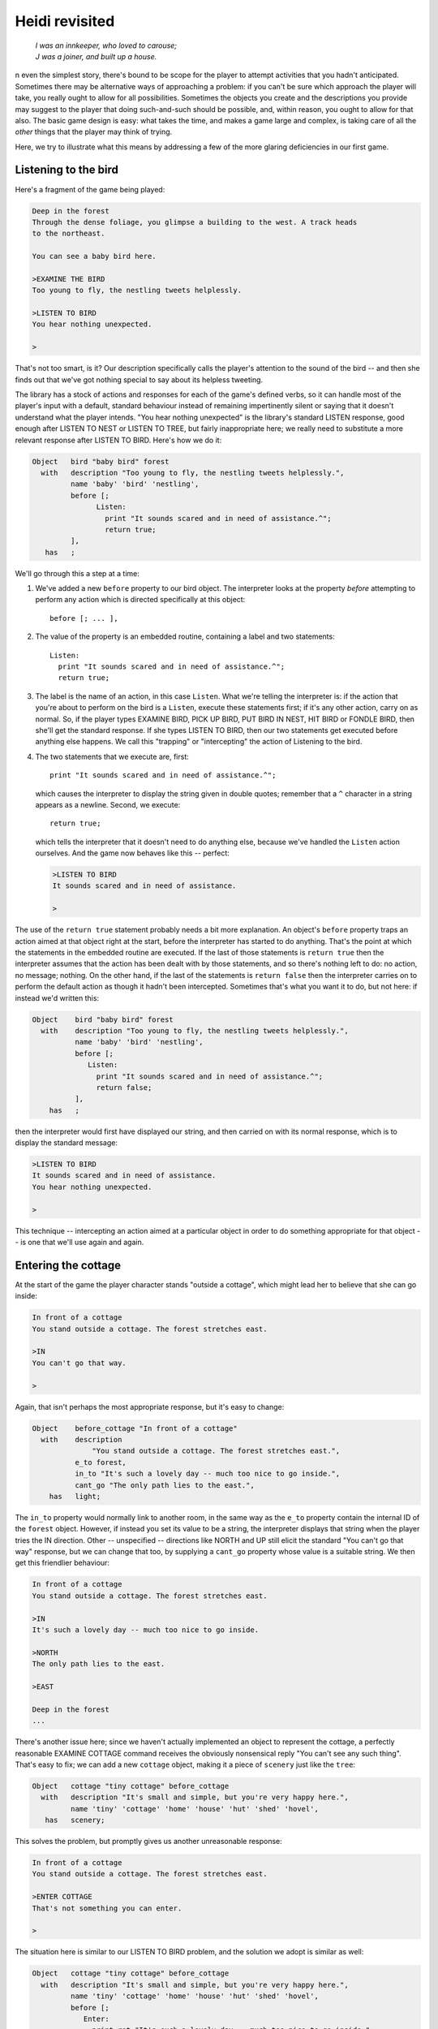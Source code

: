 =================
 Heidi revisited
=================

.. epigraph::

   | *I was an innkeeper, who loved to carouse;*
   | *J was a joiner, and built up a house.*

.. only:: html
  .. image:: /images/picI.png
     :align: left

.. raw:: latex

    \dropcap{i}

n even the simplest story, there's bound to be scope for the player to
attempt activities that you hadn't anticipated.  Sometimes there may be
alternative ways of approaching a problem: if you can't be sure which
approach the player will take, you really ought to allow for all
possibilities.  Sometimes the objects you create and the descriptions you
provide may suggest to the player that doing such-and-such should be
possible, and, within reason, you ought to allow for that also.  The basic
game design is easy: what takes the time, and makes a game large and
complex, is taking care of all the *other* things that the player may think
of trying.

Here, we try to illustrate what this means by addressing a few of the more
glaring deficiencies in our first game.

Listening to the bird
=====================

Here's a fragment of the game being played:

.. code-block:: transcript

   Deep in the forest
   Through the dense foliage, you glimpse a building to the west. A track heads
   to the northeast.

   You can see a baby bird here.

   >EXAMINE THE BIRD
   Too young to fly, the nestling tweets helplessly.

   >LISTEN TO BIRD
   You hear nothing unexpected.

   >

That's not too smart, is it?  Our description specifically calls the
player's attention to the sound of the bird -- and then she finds out that
we've got nothing special to say about its helpless tweeting.

The library has a stock of actions and responses for each of the game's
defined verbs, so it can handle most of the player's input with a default,
standard behaviour instead of remaining impertinently silent or saying that
it doesn't understand what the player intends.  "You hear nothing
unexpected" is the library's standard LISTEN response, good enough after
LISTEN TO NEST or LISTEN TO TREE, but fairly inappropriate here; we really
need to substitute a more relevant response after LISTEN TO BIRD.  Here's
how we do it:

.. code-block:: inform6

   Object   bird "baby bird" forest
     with   description "Too young to fly, the nestling tweets helplessly.",
            name 'baby' 'bird' 'nestling',
            before [;
                  Listen:
                    print "It sounds scared and in need of assistance.^";
                    return true;
            ],
      has   ;

We'll go through this a step at a time:

#. We've added a new ``before`` property to our bird object.  The
   interpreter looks at the property *before* attempting to perform any
   action which is directed specifically at this object::

      before [; ... ],

#. The value of the property is an embedded routine, containing a label and
   two statements::

       Listen:
         print "It sounds scared and in need of assistance.^";
         return true;

#. The label is the name of an action, in this case ``Listen``.  What we're
   telling the interpreter is: if the action that you're about to perform
   on the bird is a ``Listen``, execute these statements first; if it's any
   other action, carry on as normal.  So, if the player types EXAMINE BIRD,
   PICK UP BIRD, PUT BIRD IN NEST, HIT BIRD or FONDLE BIRD, then she'll get
   the standard response.  If she types LISTEN TO BIRD, then our two
   statements get executed before anything else happens.  We call this
   "trapping" or "intercepting" the action of Listening to the bird.

#. The two statements that we execute are, first::

       print "It sounds scared and in need of assistance.^";

   which causes the interpreter to display the string given in double
   quotes; remember that a ``^`` character in a string appears as a
   newline.  Second, we execute::

       return true;

   which tells the interpreter that it doesn't need to do anything else,
   because we've handled the ``Listen`` action ourselves.  And the game now
   behaves like this -- perfect:

   .. code-block:: transcript

      >LISTEN TO BIRD
      It sounds scared and in need of assistance.

      >

The use of the ``return true`` statement probably needs a bit more
explanation.  An object's ``before`` property traps an action aimed at that
object right at the start, before the interpreter has started to do
anything.  That's the point at which the statements in the embedded routine
are executed.  If the last of those statements is ``return true`` then the
interpreter assumes that the action has been dealt with by those
statements, and so there's nothing left to do: no action, no message;
nothing.  On the other hand, if the last of the statements is ``return
false`` then the interpreter carries on to perform the default action as
though it hadn't been intercepted.  Sometimes that's what you want it to
do, but not here: if instead we'd written this:

.. code-block:: inform6

   Object    bird "baby bird" forest
     with    description "Too young to fly, the nestling tweets helplessly.",
             name 'baby' 'bird' 'nestling',
             before [;
                Listen:
                  print "It sounds scared and in need of assistance.^";
                  return false;
             ],
       has   ;

then the interpreter would first have displayed our string, and then
carried on with its normal response, which is to display the standard
message:

.. code-block:: transcript

   >LISTEN TO BIRD
   It sounds scared and in need of assistance.
   You hear nothing unexpected.

   >

This technique -- intercepting an action aimed at a particular object in
order to do something appropriate for that object -- is one that we'll use
again and again.

Entering the cottage
====================

At the start of the game the player character stands "outside a cottage", which
might lead her to believe that she can go inside:

.. code-block:: transcript

   In front of a cottage
   You stand outside a cottage. The forest stretches east.

   >IN
   You can't go that way.

   >

Again, that isn't perhaps the most appropriate response, but it's easy to
change:

.. code-block:: inform6

   Object    before_cottage "In front of a cottage"
     with    description
                 "You stand outside a cottage. The forest stretches east.",
             e_to forest,
             in_to "It's such a lovely day -- much too nice to go inside.",
             cant_go "The only path lies to the east.",
       has   light;

The ``in_to`` property would normally link to another room, in the same way
as the ``e_to`` property contain the internal ID of the ``forest`` object.
However, if instead you set its value to be a string, the interpreter
displays that string when the player tries the IN direction.  Other --
unspecified -- directions like NORTH and UP still elicit the standard "You
can't go that way" response, but we can change that too, by supplying a
``cant_go`` property whose value is a suitable string.  We then get this
friendlier behaviour:

.. code-block:: transcript

   In front of a cottage
   You stand outside a cottage. The forest stretches east.

   >IN
   It's such a lovely day -- much too nice to go inside.

   >NORTH
   The only path lies to the east.

   >EAST

   Deep in the forest
   ...

There's another issue here; since we haven't actually implemented an object
to represent the cottage, a perfectly reasonable EXAMINE COTTAGE command
receives the obviously nonsensical reply "You can't see any such thing".
That's easy to fix; we can add a new ``cottage`` object, making it a piece
of ``scenery`` just like the ``tree``:

.. code-block:: inform6

   Object   cottage "tiny cottage" before_cottage
     with   description "It's small and simple, but you're very happy here.",
            name 'tiny' 'cottage' 'home' 'house' 'hut' 'shed' 'hovel',
      has   scenery;

This solves the problem, but promptly gives us another unreasonable
response:

.. code-block:: transcript

   In front of a cottage
   You stand outside a cottage. The forest stretches east.

   >ENTER COTTAGE
   That's not something you can enter.

   >

The situation here is similar to our LISTEN TO BIRD problem, and the
solution we adopt is similar as well:

.. code-block:: inform6

   Object   cottage "tiny cottage" before_cottage
     with   description "It's small and simple, but you're very happy here.",
            name 'tiny' 'cottage' 'home' 'house' 'hut' 'shed' 'hovel',
            before [;
               Enter:
                 print_ret "It's such a lovely day -- much too nice to go inside.";
            ],
      has   scenery;

We use a ``before`` property to intercept the ``Enter`` action applied to
the cottage object, so that we can display a more appropriate message.
This time, however, we've done it using one statement rather than two.  It
turns out that the sequence "``print`` a string which ends with a newline
character, and then ``return true``" is so frequently needed that there's a
special statement which does it all.  That is, this single statement (where
you'll note that the string doesn't need to end in ``^``)::

     print_ret "It's such a lovely day -- much too nice to go inside.";

works exactly the same as this pair of statements::

     print "It's such a lovely day -- much too nice to go inside.^";
     return true;

We could have used the shorter form when handling LISTEN TO BIRD, and we
*will* use it from now on.

Climbing the tree
=================

In the clearing, holding the nest and looking at the tree, the player is
meant to type UP.  Just as likely, though, she'll try CLIMB TREE (which
currently gives the completely misleading response "I don't think much is
to be achieved by that").  Yet another opportunity to use a ``before``
property, but now with a difference.

.. code-block:: inform6

   Object   tree "tall sycamore tree" clearing
     with   description
                 "Standing proud in the middle of the clearing,
                  the stout tree looks easy to climb.",
            name 'tall' 'sycamore' 'tree' 'stout' 'proud',
            before [;
               Climb:
                 PlayerTo(top_of_tree);
                 return true;
            ],
     has    scenery;

This time, when we intercept the ``Climb`` action applied to the ``tree``
object, it's not in order to display a better message; it's because we want
to move the player character to another room, just as if she'd typed UP.
Relocating the player character is actually quite a complex business, but
fortunately all of that complexity is hidden: there's a standard **library
routine** to do the job, not one that we've written, but one that's
provided as part of the Inform system.

You'll remember that, when we first mentioned routines (see "Standalone
routines" on page 57), we used the example of ``Initialise()`` and said
that "the routine's name followed by opening and closing parentheses is all
that it takes to call a routine".  That was true for ``Initialise()``, but
not quite the whole story.  To move the player character, we've got to
specify where we want her to go, and we do that by supplying the internal
ID of the destination room within the opening and closing parentheses.
That is, instead of just ``PlayerTo()`` we call ``PlayerTo(top_of_tree)``,
and we describe ``top_of_tree`` as the routine's **argument**.

Although we've moved the player character to another room, we're still in
the middle of the intercepted ``Climb`` action.  As previously, we need to
tell the interpreter that we've dealt with the action, and so we don't want
the standard rejection message to be displayed.  The ``return true``
statement does that, as usual.

Dropping objects from the tree
==============================

In a normal room like the ``forest`` or the ``clearing``, the player can
DROP something she's carrying and it'll effectively fall to the ground at
her feet.  Simple, convenient, predictable -- except when the player is at
the top of the tree.  Should she DROP something from up there, having it
land nearby might seem a bit improbable; much more likely that it would
fall to the clearing below.

It looks like we might want to intercept the ``Drop`` action, but not quite
in the way we've been doing up until now.  For one thing, we don't want to
complicate the definitions of the ``bird`` and the ``nest`` and any other
objects we may introduce: much better to find a general solution that will
work for all objects.  And second, we need to recognise that not all
objects are droppable; the player can't, for example, DROP THE BRANCH.

The best approach to the second problem is to intercept the ``Drop`` action
*after* it has occurred, rather than beforehand.  That way, we let the
library take care of objects which aren't being held or which can't be
dropped, and only become involved once a ``Drop`` has been successful.  And
the best approach to the first problem is to do this particular
interception not on an object-by-object basis, as we have been doing so
far, but instead for every ``Drop`` which takes place in our troublesome
``top_of_tree`` room.  This is what we have to write:

.. code-block:: inform6

   Object   top_of_tree "At the top of the tree"
     with   description "You cling precariously to the trunk.",
            d_to clearing,
            after [;
               Drop:
                 move noun to clearing;
                 return false;
            ],
      has   light;

Let's again take it a step at a time:

#. We've added a new ``after`` property to our ``top_of_tree`` object.  The
   interpreter looks at the property *subsequent to* performing any action in
   this room::

       after [; ... ],

#. The value of the property is an embedded routine, containing a label and
   two statements::

       Drop:
         move noun to clearing;
         return false;

#. The label is the name of an action, in this case ``Drop``.  What we're
   telling the interpreter is: if the action that you've just performed
   here is a ``Drop``, execute these statements before telling the player
   what you've done; if it's any other action, carry on as normal.

#. The two statements that we execute are first::

       move noun to clearing;

   which takes the object which has just been moved from the ``player``
   object to the ``top_of_tree`` object (by the successful ``Drop`` action)
   and moves it again so that its parent becomes the ``clearing`` object.
   That ``noun`` is a library variable that always contains the internal ID
   of the object which is the target of the current action.  If the player
   types DROP NEST, ``noun`` contains the internal ID of the ``nest``
   object; if she types DROP NESTLING then ``noun`` contains the internal
   ID of the ``bird`` object.  Second, we execute::

       return false;

   which tells the interpreter that it should now let the player know
   what's happened.  Here's the result of all this:

   .. code-block:: transcript

      At the top of the tree
      You cling precariously to the trunk.

      You can see a wide firm bough here.

      >DROP NEST
      Dropped.

      >LOOK

      At the top of the tree
      You cling precariously to the trunk.

      You can see a wide firm bough here.

      >DOWN

      A forest clearing
      A tall sycamore stands in the middle of this clearing. The path winds
      southwest through the trees.

      You can see a bird's nest (in which is a baby bird) here.

      >

Of course, you might think that the standard message "Dropped" is slightly
unhelpful in these non-standard circumstances.  If you prefer to hint at
what's just happened, you could use this alternative solution:

.. code-block:: inform6

   Object   top_of_tree "At the top of the tree"
     with   description "You cling precariously to the trunk.",
            d_to clearing,
            after [;
               Drop:
                 move noun to clearing;
                 print_ret "Dropped... to the ground far below.";
            ],
     has    light;

The ``print_ret`` statement does two things for us: displays a more
informative message, and returns ``true`` to tell the interpreter that
there's no need to let the player know what's happened -- we've handled
that ourselves.

Is the bird in the nest?
========================

The game ends when the player character puts the nest onto the branch.  Our
assumption here is that the bird is inside the nest, but this might not be
so; the player may have first taken up the bird and then gone back for the
nest, or vice versa.  It would be better not to end the game until we'd
checked for the bird actually being in the nest; fortunately, that's easy
to do:

.. code-block:: inform6

   Object   branch "wide firm bough" top_of_tree
     with   description "It's flat enough to support a small object.",
            name 'wide' 'firm' 'flat' 'bough' 'branch',
            each_turn [; if (bird in nest && nest in branch) deadflag = 2; ],
      has   static supporter;

The extended ``if`` statement::

    if (bird in nest && nest in branch) deadflag = 2;

should now be read as: "Test whether the ``bird`` is currently in (or on)
the ``nest``, and whether the ``nest`` is currently on (or in) the
``branch``; if both parts are ``true``, set the value of ``deadflag`` to 2;
otherwise, do nothing".

Summing up
==========

You should by now have some appreciation of the need not only to handle the
obvious actions which were at the forefront of your mind when designing the
game, but also as many as you can of the other possible ways that a player
may choose to interact with the objects presented to her.  Some of those
ways will be highly intelligent, some downright dumb; in either case you
should try to ensure that the game's response is at least sensible, even
when you're telling the player "sorry, you can't do that".

The new topics that we've encountered here include these:

.. rubric:: Object properties

Objects can have a ``before`` property -- if there is one, the interpreter
looks at it *before* performing an action which in some way involves that
object.  Similarly, you can provide an ``after`` property, which the
interpreter looks at *after* performing an action but before telling the
player what's happened.  Both ``before`` and ``after`` properties can be
used not only with tangible objects like the ``bird``, ``cottage`` and
``tree`` (when they intercept actions aimed at that particular object) but
also with rooms (when they intercept actions aimed at any object in that
room).

The value of each ``before`` and ``after`` property is an embedded routine.
If such a routine ends with ``return false``, the interpreter then carries
on with the next stage of the action which has been intercepted; if it ends
with ``return true``, the interpreter does nothing further for that action.
By combining these possibilities, you can supplement the work done by a
standard action with statements of your own, or you can replace a standard
action completely.

Previously, we've seen connection properties used with the internal ID of
the room to which they lead.  In this chapter, we showed that the value
could also be a string (explaining why movement in that direction isn't
possible).  Here are examples of both, and also of the ``cant_go`` property
which provides just such an explanation for *all* connections that aren't
explicitly listed::

    e_to forest,
    in_to "It's such a lovely day -- much too nice to go inside.",
    cant_go "The only path lies to the east.",

.. rubric:: Routines and arguments

The library includes a number of useful routines, available to perform
certain common tasks if you require them; there's a list in "Library
routines" on page 264.  We used the ``PlayerTo`` routine, which moves the
player character from her current room to another one -- not necessarily
adjacent to the first room.

When calling ``PlayerTo``, we had to tell the library which room is the
destination.  We did this by supplying that room's internal ID within
parentheses, thus::

    PlayerTo(clearing);

A value given in parentheses like that is called an **argument** of the
routine.  In fact, a routine can have more than one argument; if so,
they're separated by commas.  For example, to move the player character to
a room *without* displaying that room's description, we could have supplied
a second argument::

    PlayerTo(clearing,1);

In this example, the effect of the ``1`` is to prevent the description
being displayed.

.. rubric:: Statements

We encountered several new statements:

``return true;``

``return false;``
    We used these at the end of embedded routines to control what the
    interpreter did next.

``print "string";``

``print_ret "string";``
    The ``print`` statement simply displays the string of characters
    represented here by *string*.  The ``print_ret`` statement also does
    that, then outputs a newline character, and finally executes a ``return
    true;``

``if (condition && condition ) ...``
    We extended the simple ``if`` statement that we met before.  The ``&&``
    (to be read as "and") is an operator commonly used when testing for
    more than one condition at the same time.  It means "if this condition
    is true *and* this condition is also true *and* ..."  There's also a
    ``||`` operator, to be read as "or", and a "not" operator ``~~``, which
    turns true into false and vice versa.

    .. note::

       In addition, there are ``&``, ``|`` and ``~`` operators, but they do
       a rather different job and are much less common.  Take care not to
       get them confused.

``move obj_id to parent_obj_id;``
     The ``move`` statement rearranges the object tree, by making the first
     ``obj_id`` a child of the ``parent_obj_id``.

.. rubric:: Actions

We've talked a lot about intercepting actions like ``Listen``, ``Enter``,
``Climb`` and ``Drop``.  An action is a generalised representation of
something to be done, determined by the verb which the player types.  For
example, the verbs HEAR and LISTEN are ways of saying much the same thing,
and so both result in the same action: ``Listen``.  Similarly, verbs like
ENTER, GET INTO, SIT ON and WALK INSIDE all lead to an action of ``Enter``,
CLIMB and SCALE lead to Climb, and DISCARD, DROP, PUT DOWN and THROW all
lead to ``Drop``.  This makes life much easier for the designer; although
Inform defines quite a lot of actions, there are many fewer than there are
ways of expressing those same actions using English verbs.

Each action is represented internally by a number, and the value of the
current action is stored in a library variable called, erm, ``action``.
Two more variables are also useful here: ``noun`` holds the internal ID of
the object which is the focus of the action, and ``second`` holds the
internal ID of the secondary object (if there is one).  Here are some
examples of these:

===============================    ======     =======   =======
Player types                       action     noun      second
-------------------------------    ------     -------   -------
LISTEN                             Listen     nothing   nothing
LISTEN TO THE BIRD                 Listen     bird      nothing
PICK UP THE BIRD                   Take       bird      nothing
PUT BIRD IN NEST                   Insert     bird      nest
DROP THE NEST                      Drop       nest      nothing
PUT NEST ON BRANCH                 PutOn      nest      branch
===============================    ======     =======   =======

The value ``nothing`` is a built-in constant (like ``true`` and ``false``)
which means, well, there isn't any object to refer to.  There's a list of
standard library actions in "Group 1 actions" on page 270, "Group 2
actions" on page 271 and "Group 3 actions" on page 271.

We've now reached the end of our first game.  In these three chapters we've
shown you the basic principles on which almost all games are based, and
introduced you to many of the components that you'll need when creating
more interesting IF.  We suggest that you take one last look at the source
code (see "Heidi" story on page 213), and then move on to the next stage.

